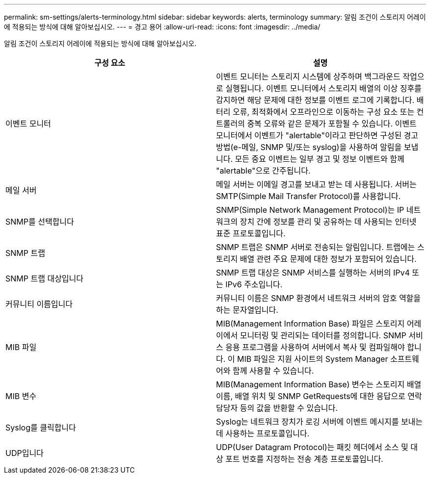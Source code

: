 ---
permalink: sm-settings/alerts-terminology.html 
sidebar: sidebar 
keywords: alerts, terminology 
summary: 알림 조건이 스토리지 어레이에 적용되는 방식에 대해 알아보십시오. 
---
= 경고 용어
:allow-uri-read: 
:icons: font
:imagesdir: ../media/


[role="lead"]
알림 조건이 스토리지 어레이에 적용되는 방식에 대해 알아보십시오.

|===
| 구성 요소 | 설명 


 a| 
이벤트 모니터
 a| 
이벤트 모니터는 스토리지 시스템에 상주하며 백그라운드 작업으로 실행됩니다. 이벤트 모니터에서 스토리지 배열의 이상 징후를 감지하면 해당 문제에 대한 정보를 이벤트 로그에 기록합니다. 배터리 오류, 최적화에서 오프라인으로 이동하는 구성 요소 또는 컨트롤러의 중복 오류와 같은 문제가 포함될 수 있습니다. 이벤트 모니터에서 이벤트가 "alertable"이라고 판단하면 구성된 경고 방법(e-메일, SNMP 및/또는 syslog)을 사용하여 알림을 보냅니다. 모든 중요 이벤트는 일부 경고 및 정보 이벤트와 함께 "alertable"으로 간주됩니다.



 a| 
메일 서버
 a| 
메일 서버는 이메일 경고를 보내고 받는 데 사용됩니다. 서버는 SMTP(Simple Mail Transfer Protocol)를 사용합니다.



 a| 
SNMP를 선택합니다
 a| 
SNMP(Simple Network Management Protocol)는 IP 네트워크의 장치 간에 정보를 관리 및 공유하는 데 사용되는 인터넷 표준 프로토콜입니다.



 a| 
SNMP 트랩
 a| 
SNMP 트랩은 SNMP 서버로 전송되는 알림입니다. 트랩에는 스토리지 배열 관련 주요 문제에 대한 정보가 포함되어 있습니다.



 a| 
SNMP 트랩 대상입니다
 a| 
SNMP 트랩 대상은 SNMP 서비스를 실행하는 서버의 IPv4 또는 IPv6 주소입니다.



 a| 
커뮤니티 이름입니다
 a| 
커뮤니티 이름은 SNMP 환경에서 네트워크 서버의 암호 역할을 하는 문자열입니다.



 a| 
MIB 파일
 a| 
MIB(Management Information Base) 파일은 스토리지 어레이에서 모니터링 및 관리되는 데이터를 정의합니다. SNMP 서비스 응용 프로그램을 사용하여 서버에서 복사 및 컴파일해야 합니다. 이 MIB 파일은 지원 사이트의 System Manager 소프트웨어와 함께 사용할 수 있습니다.



 a| 
MIB 변수
 a| 
MIB(Management Information Base) 변수는 스토리지 배열 이름, 배열 위치 및 SNMP GetRequests에 대한 응답으로 연락 담당자 등의 값을 반환할 수 있습니다.



 a| 
Syslog를 클릭합니다
 a| 
Syslog는 네트워크 장치가 로깅 서버에 이벤트 메시지를 보내는 데 사용하는 프로토콜입니다.



 a| 
UDP입니다
 a| 
UDP(User Datagram Protocol)는 패킷 헤더에서 소스 및 대상 포트 번호를 지정하는 전송 계층 프로토콜입니다.

|===